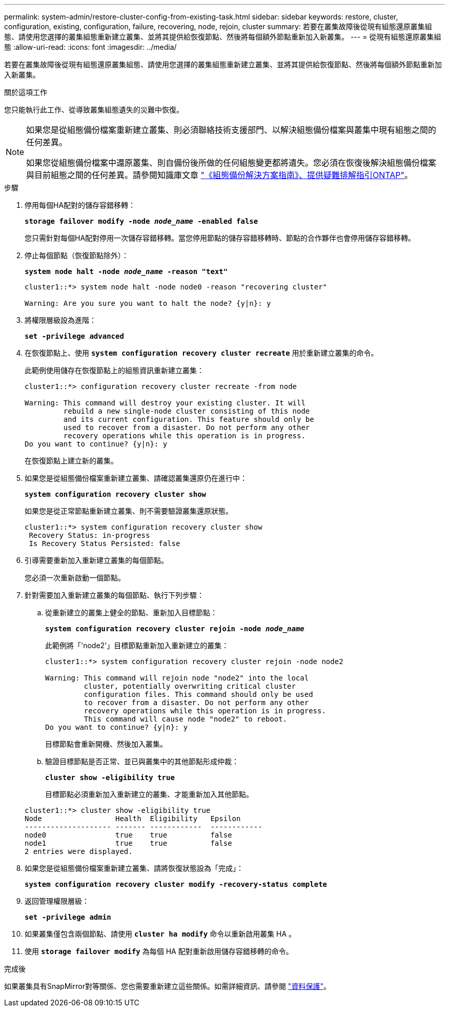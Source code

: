 ---
permalink: system-admin/restore-cluster-config-from-existing-task.html 
sidebar: sidebar 
keywords: restore, cluster, configuration, existing, configuration, failure, recovering, node, rejoin, cluster 
summary: 若要在叢集故障後從現有組態還原叢集組態、請使用您選擇的叢集組態重新建立叢集、並將其提供給恢復節點、然後將每個額外節點重新加入新叢集。 
---
= 從現有組態還原叢集組態
:allow-uri-read: 
:icons: font
:imagesdir: ../media/


[role="lead"]
若要在叢集故障後從現有組態還原叢集組態、請使用您選擇的叢集組態重新建立叢集、並將其提供給恢復節點、然後將每個額外節點重新加入新叢集。

.關於這項工作
您只能執行此工作、從導致叢集組態遺失的災難中恢復。

[NOTE]
====
如果您是從組態備份檔案重新建立叢集、則必須聯絡技術支援部門、以解決組態備份檔案與叢集中現有組態之間的任何差異。

如果您從組態備份檔案中還原叢集、則自備份後所做的任何組態變更都將遺失。您必須在恢復後解決組態備份檔案與目前組態之間的任何差異。請參閱知識庫文章 https://kb.netapp.com/Advice_and_Troubleshooting/Data_Storage_Software/ONTAP_OS/ONTAP_Configuration_Backup_Resolution_Guide["《組態備份解決方案指南》、提供疑難排解指引ONTAP"]。

====
.步驟
. 停用每個HA配對的儲存容錯移轉：
+
`*storage failover modify -node _node_name_ -enabled false*`

+
您只需針對每個HA配對停用一次儲存容錯移轉。當您停用節點的儲存容錯移轉時、節點的合作夥伴也會停用儲存容錯移轉。

. 停止每個節點（恢復節點除外）：
+
`*system node halt -node _node_name_ -reason "text"*`

+
[listing]
----
cluster1::*> system node halt -node node0 -reason "recovering cluster"

Warning: Are you sure you want to halt the node? {y|n}: y
----
. 將權限層級設為進階：
+
`*set -privilege advanced*`

. 在恢復節點上、使用 `*system configuration recovery cluster recreate*` 用於重新建立叢集的命令。
+
此範例使用儲存在恢復節點上的組態資訊重新建立叢集：

+
[listing]
----
cluster1::*> configuration recovery cluster recreate -from node

Warning: This command will destroy your existing cluster. It will
         rebuild a new single-node cluster consisting of this node
         and its current configuration. This feature should only be
         used to recover from a disaster. Do not perform any other
         recovery operations while this operation is in progress.
Do you want to continue? {y|n}: y
----
+
在恢復節點上建立新的叢集。

. 如果您是從組態備份檔案重新建立叢集、請確認叢集還原仍在進行中：
+
`*system configuration recovery cluster show*`

+
如果您是從正常節點重新建立叢集、則不需要驗證叢集還原狀態。

+
[listing]
----
cluster1::*> system configuration recovery cluster show
 Recovery Status: in-progress
 Is Recovery Status Persisted: false
----
. 引導需要重新加入重新建立叢集的每個節點。
+
您必須一次重新啟動一個節點。

. 針對需要加入重新建立叢集的每個節點、執行下列步驟：
+
.. 從重新建立的叢集上健全的節點、重新加入目標節點：
+
`*system configuration recovery cluster rejoin -node _node_name_*`

+
此範例將「'node2'」目標節點重新加入重新建立的叢集：

+
[listing]
----
cluster1::*> system configuration recovery cluster rejoin -node node2

Warning: This command will rejoin node "node2" into the local
         cluster, potentially overwriting critical cluster
         configuration files. This command should only be used
         to recover from a disaster. Do not perform any other
         recovery operations while this operation is in progress.
         This command will cause node "node2" to reboot.
Do you want to continue? {y|n}: y
----
+
目標節點會重新開機、然後加入叢集。

.. 驗證目標節點是否正常、並已與叢集中的其他節點形成仲裁：
+
`*cluster show -eligibility true*`

+
目標節點必須重新加入重新建立的叢集、才能重新加入其他節點。

+
[listing]
----
cluster1::*> cluster show -eligibility true
Node                 Health  Eligibility   Epsilon
-------------------- ------- ------------  ------------
node0                true    true          false
node1                true    true          false
2 entries were displayed.
----


. 如果您是從組態備份檔案重新建立叢集、請將恢復狀態設為「完成」：
+
`*system configuration recovery cluster modify -recovery-status complete*`

. 返回管理權限層級：
+
`*set -privilege admin*`

. 如果叢集僅包含兩個節點、請使用 `*cluster ha modify*` 命令以重新啟用叢集 HA 。
. 使用 `*storage failover modify*` 為每個 HA 配對重新啟用儲存容錯移轉的命令。


.完成後
如果叢集具有SnapMirror對等關係、您也需要重新建立這些關係。如需詳細資訊、請參閱 link:../data-protection/index.html["資料保護"]。
